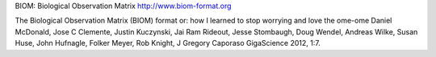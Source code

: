 BIOM: Biological Observation Matrix
http://www.biom-format.org

The Biological Observation Matrix (BIOM) format or: how I learned to stop
worrying and love the ome-ome
Daniel McDonald, Jose C Clemente, Justin Kuczynski, Jai Ram Rideout,
Jesse Stombaugh, Doug Wendel, Andreas Wilke, Susan Huse, John Hufnagle,
Folker Meyer, Rob Knight, J Gregory Caporaso
GigaScience 2012, 1:7.


